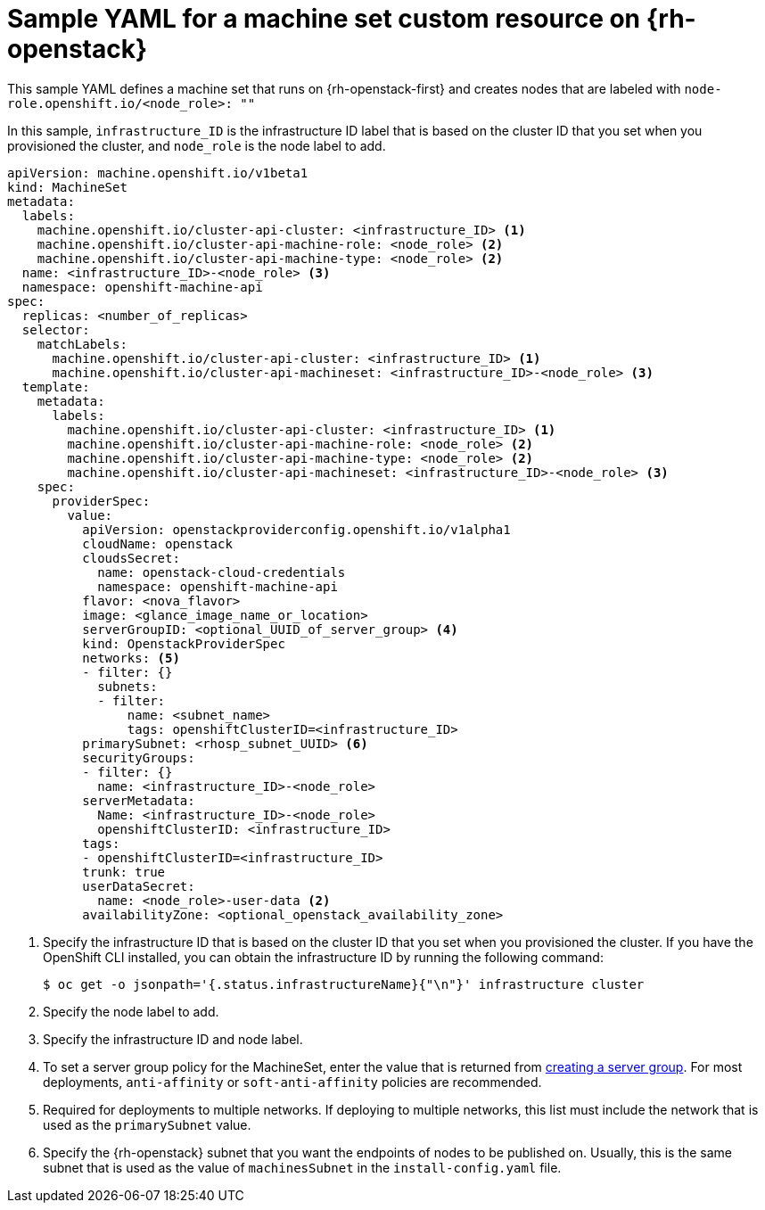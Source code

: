 // Module included in the following assemblies:
//
// * machine_management/creating-infrastructure-machinesets.adoc
// * machine_management/creating_machinesets/creating-machineset-osp.adoc

[id="machineset-yaml-osp_{context}"]
=  Sample YAML for a machine set custom resource on {rh-openstack}

This sample YAML defines a machine set that runs on {rh-openstack-first} and creates nodes that are labeled with `node-role.openshift.io/<node_role>: ""`

In this sample, `infrastructure_ID` is the infrastructure ID label that is based on the cluster ID that you set when you provisioned the cluster, and `node_role` is the node label to add.

[source,yaml]
----
apiVersion: machine.openshift.io/v1beta1
kind: MachineSet
metadata:
  labels:
    machine.openshift.io/cluster-api-cluster: <infrastructure_ID> <1>
    machine.openshift.io/cluster-api-machine-role: <node_role> <2>
    machine.openshift.io/cluster-api-machine-type: <node_role> <2>
  name: <infrastructure_ID>-<node_role> <3>
  namespace: openshift-machine-api
spec:
  replicas: <number_of_replicas>
  selector:
    matchLabels:
      machine.openshift.io/cluster-api-cluster: <infrastructure_ID> <1>
      machine.openshift.io/cluster-api-machineset: <infrastructure_ID>-<node_role> <3>
  template:
    metadata:
      labels:
        machine.openshift.io/cluster-api-cluster: <infrastructure_ID> <1>
        machine.openshift.io/cluster-api-machine-role: <node_role> <2>
        machine.openshift.io/cluster-api-machine-type: <node_role> <2>
        machine.openshift.io/cluster-api-machineset: <infrastructure_ID>-<node_role> <3>
    spec:
      providerSpec:
        value:
          apiVersion: openstackproviderconfig.openshift.io/v1alpha1
          cloudName: openstack
          cloudsSecret:
            name: openstack-cloud-credentials
            namespace: openshift-machine-api
          flavor: <nova_flavor>
          image: <glance_image_name_or_location>
          serverGroupID: <optional_UUID_of_server_group> <4>
          kind: OpenstackProviderSpec
          networks: <5>
          - filter: {}
            subnets:
            - filter:
                name: <subnet_name>
                tags: openshiftClusterID=<infrastructure_ID>
          primarySubnet: <rhosp_subnet_UUID> <6>
          securityGroups:
          - filter: {}
            name: <infrastructure_ID>-<node_role>
          serverMetadata:
            Name: <infrastructure_ID>-<node_role>
            openshiftClusterID: <infrastructure_ID>
          tags:
          - openshiftClusterID=<infrastructure_ID>
          trunk: true
          userDataSecret:
            name: <node_role>-user-data <2>
          availabilityZone: <optional_openstack_availability_zone>
----
<1> Specify the infrastructure ID that is based on the cluster ID that you set when you provisioned the cluster. If you have the OpenShift CLI installed, you can obtain the infrastructure ID by running the following command:
+
[source,terminal]
----
$ oc get -o jsonpath='{.status.infrastructureName}{"\n"}' infrastructure cluster
----
<2> Specify the node label to add.
<3> Specify the infrastructure ID and node label.
<4> To set a server group policy for the MachineSet, enter the value that is returned from
link:https://access.redhat.com/documentation/en-us/red_hat_openstack_platform/16.0/html/command_line_interface_reference/server#server_group_create[creating a server group]. For most deployments, `anti-affinity` or `soft-anti-affinity` policies are recommended.
<5> Required for deployments to multiple networks. If deploying to multiple networks, this list must include the network that is used as the `primarySubnet` value.
<6> Specify the {rh-openstack} subnet that you want the endpoints of nodes to be published on. Usually, this is the same subnet that is used as the value of `machinesSubnet` in the `install-config.yaml` file.